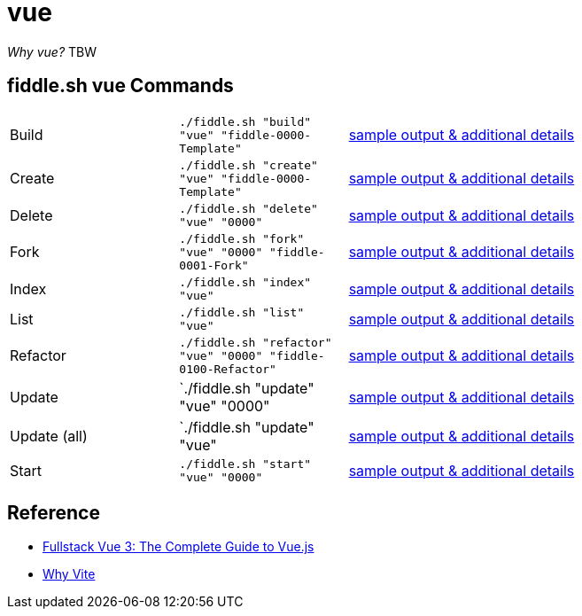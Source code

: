 = vue

_Why vue?_ TBW 

== fiddle.sh vue Commands

[cols="2,2,5a"]
|===
|Build
|`./fiddle.sh "build" "vue" "fiddle-0000-Template"`
|link:build.md[sample output & additional details]
|Create
|`./fiddle.sh "create" "vue" "fiddle-0000-Template"`
|link:create.md[sample output & additional details]
|Delete
|`./fiddle.sh "delete" "vue" "0000"`
|link:delete.md[sample output & additional details]
|Fork
|`./fiddle.sh "fork" "vue" "0000" "fiddle-0001-Fork"`
|link:fork.md[sample output & additional details]
|Index
|`./fiddle.sh "index" "vue"`
|link:index.md[sample output & additional details]
|List
|`./fiddle.sh "list" "vue"`
|link:list.md[sample output & additional details]
|Refactor
|`./fiddle.sh "refactor" "vue" "0000" "fiddle-0100-Refactor"`
|link:refactor.md[sample output & additional details]
|Update
|`./fiddle.sh "update" "vue" "0000"
|link:update.md[sample output & additional details]
|Update (all)
|`./fiddle.sh "update" "vue"
|link:update-all.md[sample output & additional details]
|Start
|`./fiddle.sh "start" "vue" "0000"`
|link:start.md[sample output & additional details]
|===

== Reference

* link:https://www.newline.co/books/fullstack-vue/welcome[Fullstack Vue 3: The Complete Guide to Vue.js]
* link:https://vitejs.dev/guide/why.html[Why Vite]

